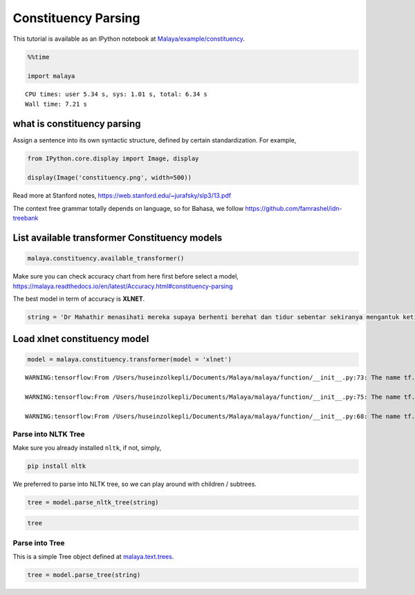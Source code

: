 Constituency Parsing
--------------------

.. container:: alert alert-info

   This tutorial is available as an IPython notebook at
   `Malaya/example/constituency <https://github.com/huseinzol05/Malaya/tree/master/example/constituency>`__.

.. code:: ipython3

    %%time
    
    import malaya


.. parsed-literal::

    CPU times: user 5.34 s, sys: 1.01 s, total: 6.34 s
    Wall time: 7.21 s


what is constituency parsing
~~~~~~~~~~~~~~~~~~~~~~~~~~~~

Assign a sentence into its own syntactic structure, defined by certain
standardization. For example,

.. code:: ipython3

    from IPython.core.display import Image, display
    
    display(Image('constituency.png', width=500))



.. image:: load-constituency_files/load-constituency_4_0.png
   :width: 500px


Read more at Stanford notes,
https://web.stanford.edu/~jurafsky/slp3/13.pdf

The context free grammar totally depends on language, so for Bahasa, we
follow https://github.com/famrashel/idn-treebank

List available transformer Constituency models
~~~~~~~~~~~~~~~~~~~~~~~~~~~~~~~~~~~~~~~~~~~~~~

.. code:: ipython3

    malaya.constituency.available_transformer()




.. raw:: html

    <div>
    <style scoped>
        .dataframe tbody tr th:only-of-type {
            vertical-align: middle;
        }
    
        .dataframe tbody tr th {
            vertical-align: top;
        }
    
        .dataframe thead th {
            text-align: right;
        }
    </style>
    <table border="1" class="dataframe">
      <thead>
        <tr style="text-align: right;">
          <th></th>
          <th>Size (MB)</th>
          <th>Recall</th>
          <th>Precision</th>
          <th>FScore</th>
          <th>CompleteMatch</th>
          <th>TaggingAccuracy</th>
        </tr>
      </thead>
      <tbody>
        <tr>
          <th>bert</th>
          <td>470.0</td>
          <td>78.96</td>
          <td>81.78</td>
          <td>80.35</td>
          <td>10.37</td>
          <td>91.59</td>
        </tr>
        <tr>
          <th>tiny-bert</th>
          <td>125.0</td>
          <td>74.89</td>
          <td>78.79</td>
          <td>76.79</td>
          <td>9.01</td>
          <td>91.17</td>
        </tr>
        <tr>
          <th>albert</th>
          <td>180.0</td>
          <td>77.57</td>
          <td>80.50</td>
          <td>79.01</td>
          <td>5.77</td>
          <td>90.30</td>
        </tr>
        <tr>
          <th>tiny-albert</th>
          <td>56.7</td>
          <td>67.21</td>
          <td>74.89</td>
          <td>70.84</td>
          <td>2.11</td>
          <td>87.75</td>
        </tr>
        <tr>
          <th>xlnet</th>
          <td>498.0</td>
          <td>80.65</td>
          <td>82.22</td>
          <td>81.43</td>
          <td>11.08</td>
          <td>92.12</td>
        </tr>
      </tbody>
    </table>
    </div>



Make sure you can check accuracy chart from here first before select a
model,
https://malaya.readthedocs.io/en/latest/Accuracy.html#constituency-parsing

The best model in term of accuracy is **XLNET**.

.. code:: ipython3

    string = 'Dr Mahathir menasihati mereka supaya berhenti berehat dan tidur sebentar sekiranya mengantuk ketika memandu.'

Load xlnet constituency model
~~~~~~~~~~~~~~~~~~~~~~~~~~~~~

.. code:: ipython3

    model = malaya.constituency.transformer(model = 'xlnet')


.. parsed-literal::

    WARNING:tensorflow:From /Users/huseinzolkepli/Documents/Malaya/malaya/function/__init__.py:73: The name tf.gfile.GFile is deprecated. Please use tf.io.gfile.GFile instead.
    
    WARNING:tensorflow:From /Users/huseinzolkepli/Documents/Malaya/malaya/function/__init__.py:75: The name tf.GraphDef is deprecated. Please use tf.compat.v1.GraphDef instead.
    
    WARNING:tensorflow:From /Users/huseinzolkepli/Documents/Malaya/malaya/function/__init__.py:68: The name tf.InteractiveSession is deprecated. Please use tf.compat.v1.InteractiveSession instead.
    


Parse into NLTK Tree
^^^^^^^^^^^^^^^^^^^^

Make sure you already installed ``nltk``, if not, simply,

.. code:: bash

   pip install nltk

We preferred to parse into NLTK tree, so we can play around with
children / subtrees.

.. code:: ipython3

    tree = model.parse_nltk_tree(string)

.. code:: ipython3

    tree




.. image:: load-constituency_files/load-constituency_14_0.png



Parse into Tree
^^^^^^^^^^^^^^^

This is a simple Tree object defined at
`malaya.text.trees <https://github.com/huseinzol05/Malaya/blob/master/malaya/text/trees.py>`__.

.. code:: ipython3

    tree = model.parse_tree(string)
